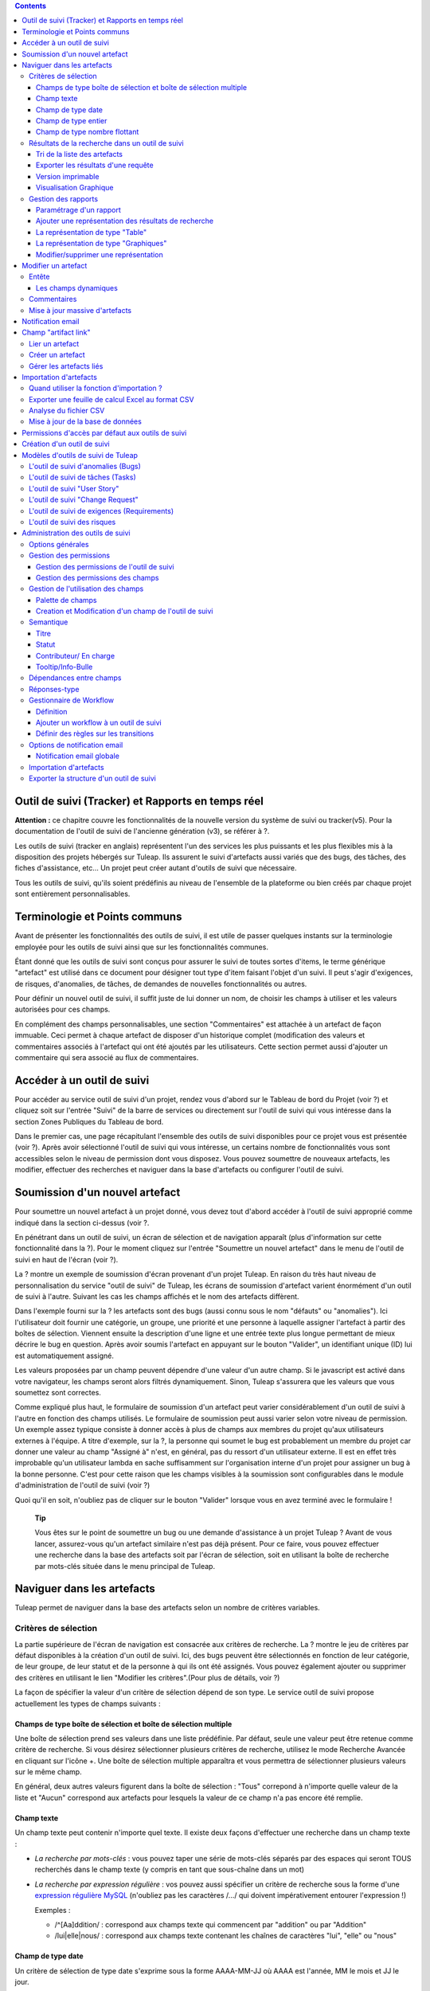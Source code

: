 .. contents::
   :depth: 3
..

Outil de suivi (Tracker) et Rapports en temps réel
==================================================

**Attention :** ce chapitre couvre les fonctionnalités de la nouvelle
version du système de suivi ou tracker(v5). Pour la documentation de
l'outil de suivi de l'ancienne génération (v3), se référer à ?.

Les outils de suivi (tracker en anglais) représentent l'un des services
les plus puissants et les plus flexibles mis à la disposition des
projets hébergés sur Tuleap. Ils assurent le suivi
d'artefacts aussi variés que des bugs, des tâches, des fiches
d'assistance, etc... Un projet peut créer autant d'outils de suivi que
nécessaire.

Tous les outils de suivi, qu'ils soient prédéfinis au niveau de
l'ensemble de la plateforme ou bien créés par chaque projet sont
entièrement personnalisables.

Terminologie et Points communs
==============================

Avant de présenter les fonctionnalités des outils de suivi, il est utile
de passer quelques instants sur la terminologie employée pour les outils
de suivi ainsi que sur les fonctionnalités communes.

Étant donné que les outils de suivi sont conçus pour assurer le suivi de
toutes sortes d'items, le terme générique "artefact" est utilisé dans ce
document pour désigner tout type d'item faisant l'objet d'un suivi. Il
peut s'agir d'exigences, de risques, d'anomalies, de tâches, de demandes
de nouvelles fonctionnalités ou autres.

Pour définir un nouvel outil de suivi, il suffit juste de lui donner un
nom, de choisir les champs à utiliser et les valeurs autorisées pour ces
champs.

En complément des champs personnalisables, une section "Commentaires"
est attachée à un artefact de façon immuable. Ceci permet à chaque
artefact de disposer d'un historique complet (modification des valeurs
et commentaires associés à l'artefact qui ont été ajoutés par les
utilisateurs. Cette section permet aussi d'ajouter un commentaire qui
sera associé au flux de commentaires.

Accéder à un outil de suivi
===========================

Pour accéder au service outil de suivi d'un projet, rendez vous d'abord
sur le Tableau de bord du Projet (voir ?) et cliquez soit sur l'entrée
"Suivi" de la barre de services ou directement sur l'outil de suivi qui
vous intéresse dans la section Zones Publiques du Tableau de bord.

Dans le premier cas, une page récapitulant l'ensemble des outils de
suivi disponibles pour ce projet vous est présentée (voir ?). Après
avoir sélectionné l'outil de suivi qui vous intéresse, un certains
nombre de fonctionnalités vous sont accessibles selon le niveau de
permission dont vous disposez. Vous pouvez soumettre de nouveaux
artefacts, les modifier, effectuer des recherches et naviguer dans la
base d'artefacts ou configurer l'outil de suivi.

|Page d'accueil des outils de suivi|

Soumission d'un nouvel artefact
===============================

Pour soumettre un nouvel artefact à un projet donné, vous devez tout
d'abord accéder à l'outil de suivi approprié comme indiqué dans la
section ci-dessus (voir ?.

En pénétrant dans un outil de suivi, un écran de sélection et de
navigation apparaît (plus d'information sur cette fonctionnalité dans la
?). Pour le moment cliquez sur l'entrée "Soumettre un nouvel artefact"
dans le menu de l'outil de suivi en haut de l'écran (voir ?).

|Un exemple d'écran de soumission d'artefact (ici de type "bug")|

La ? montre un exemple de soumission d'écran provenant d'un projet
Tuleap. En raison du très haut niveau de personnalisation du
service "outil de suivi" de Tuleap, les écrans de soumission
d'artefact varient énormément d'un outil de suivi à l'autre. Suivant les
cas les champs affichés et le nom des artefacts diffèrent.

Dans l'exemple fourni sur la ? les artefacts sont des bugs (aussi connu
sous le nom "défauts" ou "anomalies"). Ici l'utilisateur doit fournir
une catégorie, un groupe, une priorité et une personne à laquelle
assigner l'artefact à partir des boîtes de sélection. Viennent ensuite
la description d'une ligne et une entrée texte plus longue permettant de
mieux décrire le bug en question. Après avoir soumis l'artefact en
appuyant sur le bouton "Valider", un identifiant unique (ID) lui est
automatiquement assigné.

Les valeurs proposées par un champ peuvent dépendre d'une valeur d'un
autre champ. Si le javascript est activé dans votre navigateur, les
champs seront alors filtrés dynamiquement. Sinon, Tuleap
s'assurera que les valeurs que vous soumettez sont correctes.

Comme expliqué plus haut, le formulaire de soumission d'un artefact peut
varier considérablement d'un outil de suivi à l'autre en fonction des
champs utilisés. Le formulaire de soumission peut aussi varier selon
votre niveau de permission. Un exemple assez typique consiste à donner
accès à plus de champs aux membres du projet qu'aux utilisateurs
externes à l'équipe. A titre d'exemple, sur la ?, la personne qui soumet
le bug est probablement un membre du projet car donner une valeur au
champ "Assigné à" n'est, en général, pas du ressort d'un utilisateur
externe. Il est en effet très improbable qu'un utilisateur lambda en
sache suffisamment sur l'organisation interne d'un projet pour assigner
un bug à la bonne personne. C'est pour cette raison que les champs
visibles à la soumission sont configurables dans le module
d'administration de l'outil de suivi (voir ?)

Quoi qu'il en soit, n'oubliez pas de cliquer sur le bouton "Valider"
lorsque vous en avez terminé avec le formulaire !

    **Tip**

    Vous êtes sur le point de soumettre un bug ou une demande
    d'assistance à un projet Tuleap ? Avant de vous lancer,
    assurez-vous qu'un artefact similaire n'est pas déjà présent. Pour
    ce faire, vous pouvez effectuer une recherche dans la base des
    artefacts soit par l'écran de sélection, soit en utilisant la boîte
    de recherche par mots-clés située dans le menu principal de
    Tuleap.

Naviguer dans les artefacts
===========================

Tuleap permet de naviguer dans la base des artefacts selon
un nombre de critères variables.

Critères de sélection
---------------------

La partie supérieure de l'écran de navigation est consacrée aux critères
de recherche. La ? montre le jeu de critères par défaut disponibles à la
création d'un outil de suivi. Ici, des bugs peuvent être sélectionnés en
fonction de leur catégorie, de leur groupe, de leur statut et de la
personne à qui ils ont été assignés. Vous pouvez également ajouter ou
supprimer des critères en utilisant le lien "Modifier les
critères".(Pour plus de détails, voir ?)

La façon de spécifier la valeur d'un critère de sélection dépend de son
type. Le service outil de suivi propose actuellement les types de champs
suivants :

Champs de type boîte de sélection et boîte de sélection multiple
~~~~~~~~~~~~~~~~~~~~~~~~~~~~~~~~~~~~~~~~~~~~~~~~~~~~~~~~~~~~~~~~

Une boîte de sélection prend ses valeurs dans une liste prédéfinie. Par
défaut, seule une valeur peut être retenue comme critère de recherche.
Si vous désirez sélectionner plusieurs critères de recherche, utilisez
le mode Recherche Avancée en cliquant sur l'icône +. Une boîte de
sélection multiple apparaîtra et vous permettra de sélectionner
plusieurs valeurs sur le même champ.

En général, deux autres valeurs figurent dans la boîte de sélection :
"Tous" correpond à n'importe quelle valeur de la liste et "Aucun"
correspond aux artefacts pour lesquels la valeur de ce champ n'a pas
encore été remplie.

Champ texte
~~~~~~~~~~~

Un champ texte peut contenir n'importe quel texte. Il existe deux façons
d'effectuer une recherche dans un champ texte :

-  *La recherche par mots-clés* : vous pouvez taper une série de
   mots-clés séparés par des espaces qui seront TOUS recherchés dans le
   champ texte (y compris en tant que sous-chaîne dans un mot)

-  *La recherche par expression régulière* : vos pouvez aussi spécifier
   un critère de recherche sous la forme d'une `expression régulière
   MySQL <http://dev.mysql.com/doc/refman/5.0/en/regexp.html>`__
   (n'oubliez pas les caractères /.../ qui doivent impérativement
   entourer l'expression !)

   Exemples :

   -  /^[Aa]ddition/ : correspond aux champs texte qui commencent par
      "addition" ou par "Addition"

   -  /lui\|elle\|nous/ : correspond aux champs texte contenant les
      chaînes de caractères "lui", "elle" ou "nous"

Champ de type date
~~~~~~~~~~~~~~~~~~

Un critère de sélection de type date s'exprime sous la forme AAAA-MM-JJ
où AAAA est l'année, MM le mois et JJ le jour.

Exemples : 1999-03-21 pour le 21 Mars 1999, 2002-12-05 pour le 5
Décembre 2002.

Vous pouvez rechercher une date excate (en utilisant = dans la boîte de
sélection des opérateurs) , toutes les dates précédant une certaine date
(en utilisant <) ou toutes les dates après (en utilisant >).

En cliquant sur l'icône +, vous pouvez utiliser la recherche avancée et
rechercher des dates entre deux dates spécifiques.

Champ de type entier
~~~~~~~~~~~~~~~~~~~~

Un champ de type entier peut prendre des valeurs entières positives,
négatives ou nulle.

Exemples : 0, 1, +2, -100…

Il existe plusieurs façons d'interroger un champ de type entier. Les
voici :

-  *Entier simple* : si vous tapez une simple valeur d'entier dans le
   champ la recherche renverra les champs qui contiennent exactement
   cette valeur (exemple : 610)

-  *Inégalité* : Si vous utilisez les signes >, <, >= ou =< suivi d'un
   entier la recherche renverra les champs dont la valeur est
   inférieure, supérieure, inférieure ou égale, supérieure ou égale à la
   valeur d'entier spécifiée (exemples : > 120 , < -30).

-  *Intervalle* : si vous utilisez la notation "entier1-entier2" la
   recherche renverra les champs dont la valeur est supérieure ou égale
   à entier1 et inférieure ou égale à entier2 (exemples : 800 - 900 pour
   les entiers entre 800 et 900 inclus, -45 - 12 pour les entiers
   compris entre -45 et +12)

-  *Expression régulière* : les `expressions régulières étendues de
   MySQL <http://dev.mysql.com/doc/refman/5.0/en/regexp.html>`__ peuvent
   aussi être utilisées comme critère de recherche (exemple : /^4.\*8$/
   recherche tous les entiers dont la valeur commence par un "4", se
   termine par un "8" avec un nombre de chiffres quelconque entre les
   deux.

Champ de type nombre flottant
~~~~~~~~~~~~~~~~~~~~~~~~~~~~~

Un champ de type flottant peut prendre des valeurs décimales positives,
négatives ou nulle. Il peut aussi utiliser la notation exponentielle
pour exprimer de très grandes valeurs.

Exemples : 0, 1.23, -2.456, 122.45E+12…

Il existe plusieurs façons d'interroger un champ de type flottant. Les
voici :

-  *Flottant simple* : si vous tapez une simple valeur de flottant dans
   le champ la recherche renverra les champs qui contiennent exactement
   cette valeur (exemple : 2.35)

-  *Inégalité* : Si vous utilisez les signes >, <, >= ou =< suivi d'un
   nombre la recherche renverra les champs dont la valeur est
   inférieure, supérieure, inférieure ou égale, supérieure ou égale à la
   valeur spécifiée (exemples : > 120.3 , < -3.3456E-2).

-  *Intervalle* : si vous utilisez la notation "flottant1-flottant2" la
   recherche renverra les champs dont la valeur est supérieure ou égale
   à flottant1 et inférieure ou égale à flottant2 (exemples : -1.2 - 4.5
   pour des valeurs comprises entre -1.2 et 4.5 inclus)

-  *Expression régulière* : les `expressions régulières étendues de
   MySQL <http://dev.mysql.com/doc/refman/5.0/en/regexp.html>`__ peuvent
   aussi être utilisées comme critère de recherche (exemple : /^4.\*8$/
   recherche tous les nombres dont la valeur commence par un "4", se
   termine par un "8" avec un nombre de chiffres quelconque entre les
   deux y compris le point séparant les décimales.

Résultats de la recherche dans un outil de suivi
------------------------------------------------

Sur la base de vos critères de sélection, Tuleap effectue
une requête dans la base de données, sélectionne les artefacts
correspondants et les affiche juste au dessous des critères de
sélection. Le choix des colonnes affichées par la liste de résultat est
entièrement configurable par les utilisateurs. (voir ?). C'est pour
cette raison que l'écran d'affichage des résultats d'une requête peut
être totalement différents de l'exemple montré sur la ?.

|Exemple d'affichage des résultats d'une requête|

Les résultats sont affichés par groupe de N artefacts où N est
modifiable par l'utilisateur. Si plus de N artefacts correspondent à la
recherche, l'utilisateur est invité à cliquer sur "Précédent" ou
"Suivant" dans la barre de navigation.

Pour accéder à un artefact, cliquez simplement sur l'icône |image3| dans
la liste des résultats.

Tri de la liste des artefacts
~~~~~~~~~~~~~~~~~~~~~~~~~~~~~

Par défaut, les artefacts sont triés par ordre chronologique de
soumission sur Tuleap.

La liste des artefacts peut être triée selon n'importe quelle colonne
affichée à l'écran en cliquant sur l'entête de la colonne. Deux clics
successifs permettent de basculer d'un ordre ascendant à un ordre
descendant. Le sens du tri est visible sous la forme d'un petite flèche
orientée vers le haut ou vers le bas figurant à côté du critère de tri
juste au dessus de la liste des artefacts.

Le tri multi-colonnes autorise des opérations de tri plus sophistiquées.
Dans ce mode, les critères de tri s'accumulent au fur et à mesure que
vous cliquez sur les entêtes de différentes colonnes. Vous pouvez par
exemple cliquer sur "Sévérité" puis sur "Assigné à" pour voir qui dans
l'équipe est en charge des artefacts critiques et combien il y en a. A
tout moment dans le tri multi-colonnes, un clic sur l'un des critères de
tri affiché dans la liste "critère 1 > critère 2 > critère 3..." vous
ramènera en arrière dans les critères de tri. Grâce à cette
fonctionnalité vous pouvez aisément tester plusieurs stratégies de tri.

Exporter les résultats d'une requête
~~~~~~~~~~~~~~~~~~~~~~~~~~~~~~~~~~~~

Dans le menu "options" du rapport, les liens "Exporter uniquement les
colonnes du rapport" et "Exporter toutes les colonnes" permettent
d'exporter les artefacts sélectionné au format CSV. En utilisant cette
fonctionnalité vous pouvez aisément sélectionner les artefacts auxquels
vous souhaitez appliquer des traitements supplémentaires avec des outils
externes à Tuleap

Voir ? pour savoir comment importer des artefacts à partir d'un fichier
CSV.

Version imprimable
~~~~~~~~~~~~~~~~~~

Vous pouvez à tout moment cliquer sur le lien "Version imprimable"
(présent dans le menu des "Options" du rapport) pour générer une version
simplifiée et non décorée de la liste des artefacts que vous pourrez
imprimer depuis votre navigateur ou copier-coller dans un document de
votre choix. Pour une meilleure lisibilité nous vous conseillons
d'imprimer les résultats en format paysage.

Visualisation Graphique
~~~~~~~~~~~~~~~~~~~~~~~

Il est également possible de visualiser les résultats d'une requête sous
forme graphique en ajoutant un onglet de type "Graphique(s)". Il y a
cinq types de graphiques disponibles : le camembert, le graphique en
bâton, le diagramme de Gantt, le diagramme de type Burndown
(reste-à-faire) et la vue sous forme de tableau de post-it, utilisés
dans les méthodes agiles. Comme pour la liste des artefacts (onglet de
type "Table"), les vues graphiques affichent les artefacts répondant aux
critères de sélection. Pour plus de détails, voir ?.

Gestion des rapports
--------------------

Les rapports des outils de suivi permettent de choisir les critères de
recherche et créer différentes représentations des résultats (aussi
appelés "renderers"), qui affichent le résultat de la recherche.
Tuleap propose deux types de représentations: "Table" et
"Graphiques". Le "renderer" de type "Table" présente la liste des
artefacts correspondant aux critères de recherche sous forme de tableau
en utilisant des colonnes. La représentation de type "Graphiques" offre
une vue graphique des résultats. .

Pour chaque outil de suivi auquel ils ont accès, les utilisateurs de
Tuleap peuvent définir leurs propres rapports, en
choisissant leurs propres critères de recherche et en ajoutant des
représentations. Dans ce cas précis, le rapport est considéré comme
personnel et n'est visible que par l'utilisateur l'ayant créée. A
l'opposé, les administrateurs d'un outil de suivi peuvent définir des
rapports de type "projet", qui seront visibles par tous les utilisateurs
de l'outil de suivi.

Paramétrage d'un rapport
~~~~~~~~~~~~~~~~~~~~~~~~

Le rapport courant est défini en haut à gauche de la page du rapport
(Voir ?). Si plusieurs rapports sont disponibles, une boîte de sélection
permet de changer de rapport courant.

Pour chaque rapport, et à condition d'avoir les permissions nécessaires,
vous pouvez soit "enregistrer", "enregistrer sous", "modifier la
visibilité" de public à privé, choisir le rapport courant comme rapport
par défaut ou encore le supprimer.

Attention! En tant qu'administrateur d'un outil de suivi, mettre à jour
un rapport public modifiera ce rapport pour tous les autres utilisateurs
de ce dernier. Gardez cela à l'esprit avant de sauvegarder vos
modifications.

Ajouter une représentation des résultats de recherche
~~~~~~~~~~~~~~~~~~~~~~~~~~~~~~~~~~~~~~~~~~~~~~~~~~~~~

Vous pouvez ajouter autant de représentations que vous le souhaitez dans
chaque rapport. Les représentations sont affichées sous forme d'onglets.
Il est très simple d'ajouter une représentation : sélectionnez l'onglet
[+] à droite des autres onglets (see ?). Ensuite, sélectionnez le type
de représentation à ajouter (table ou graphiques), donnez-lui un nom et
une description, et cliquez sur le bouton "Soumettre" : un nouvel onglet
est crée!

    **Tip**

    Pour classer vos représentations, il suffit de faire un
    glisser/déposer des onglets!

La représentation de type "Table"
~~~~~~~~~~~~~~~~~~~~~~~~~~~~~~~~~

La représentation de type "Table" se présente sous forme de tableau. Les
colonnes du tableau sont les champs de l'outil de suivi et les lignes
représent les artefacts. L'exemple (?) présente une représentation de
type "Table".

Vous pouvez modifier les champs du tableau que vous souhaitez afficher,
réordonner les champs en utilisant le glisser/déposer, trier la liste
des artefacts (en cliquant sur le nom du champ), naviguer dans la liste
d'artefacts en sélectionnant le nombre d'artefacts à afficher.

Il est possible d'ajouter des fonctions de calcul sur certains champs du
tableau. Pour les entiers, les flottants, les boîtes de sélection et les
boîtes de sélection multiple, une icône |image4| s'affiche sous chaque
colonne correspondante.

Cliquer simplement dessus pour ajouter une ou plusieurs fonctions de
calcul. Les fonctions de gcalcul disponibles sont:

-  **Count** (Total, seulement pour les entiers, les flottants, les
   boîtes de sélection et les boîtes de sélection multiple)

-  **Count Group By** (Total par catégorie, seulement pour les entiers,
   les flottants, les boîtes de sélection et les boîtes de sélection
   multiple)

-  **Average** (Moyenne, seulement pour les entiers et les flottants)

-  **Maximum** (seulement pour les entiers et les flottants)

-  **Minimum** (seulement pour les entiers et les flottants)

-  **Deviation Standard** (Ecart-type, seulement pour les entiers et les
   flottants)

-  **Somme** (seulement pour les entiers et les flottants)

Vous pouvez facilement ajouter, supprimer, déplacer les colonnes que
vous souhaitez afficher sur votre tableau, ainsi que des calculs tout en
bas.

La représentation de type "Graphiques"
~~~~~~~~~~~~~~~~~~~~~~~~~~~~~~~~~~~~~~

La représentation de type "Graphiques" permet d'ajouter différents
graphiques à un rapport. Tuleap fournit cinq types de
graphes : le camembert, le graphique en bâton, le diagramme de Gantt, la
vue sous forme de tableau de post-it et le diagramme de type Burndown
utilisés dans les méthodes agiles.

Vous pouvez ajouter autant de graphes que vous le souhaitez au sein d'un
onglet. Pour ajouter un graphe, cliquez sur l'icône du graphe de votre
choix. Selon le type de graphe, vous devrez saisir un nom, une
description et renseigner certains champs nécessaires à la génération du
graphe.

Graphique de type Camembert
^^^^^^^^^^^^^^^^^^^^^^^^^^^

Gaphique en bâtons
^^^^^^^^^^^^^^^^^^

Diagramme de Gantt
^^^^^^^^^^^^^^^^^^

    **Tip**

    Attention! Si vous gérez de gros projets avec des dates s'étalant
    sur plusieurs années, ne générez pas un diagramme de Gantt en
    utilsant les jours comme échelle temporelle. Le diagramme serait
    trop grand. Il est préférable d'utiliser semaine, mois ou année
    comme échelle de temps.

Diagramme de type Burndown
^^^^^^^^^^^^^^^^^^^^^^^^^^

Tableau de post-it
^^^^^^^^^^^^^^^^^^

Les tableaux de post-it, très utilisés dans les méthodes agiles,
permettent d'avoir une vision globale et actualisés en temps réel, sur
l'avancement du travail. Il suffit de cliquer sur un post-it et le
glisser vers une autre colonne pour actualiser l'état de l'artefact.

Modifier/supprimer une représentation
~~~~~~~~~~~~~~~~~~~~~~~~~~~~~~~~~~~~~

Selon les permissions, vous pouvez modifier une représentation en
cliquant sur la flèche descendante près du nom de l'onglet.

Il est possible de modifier le titre et la description ou de supprimer
la représentation.

    **Tip**

    Chaque représentation graphique ou tableau, peut s'afficher dans les
    tableaux de bord. Pour cela, sélectionner "Ajouter à mon tableau de
    bord" ou "Ajouter au tableau de bord du projet" dans le menu
    "Options".

Modifier un artefact
====================

La sélection d'un artefact dans la liste générée suite à une opération
de recherche entraîne l'affichage d'une page qui comporte toutes les
informations concernant cet artefact. Selon les droits qui vous ont été
octroyés sur cet outil de suivi (voir ?) la vue détaillée présente un
certain nombre de champs texte immuables ou d'autres champs modifiables.
Si vous êtes un visiteur anonyme ou un utilisateur enregistré qui n'est
pas membre du projet, il est très probable que la plupart des champs
apparaissent comme non modifiables. Par défaut, les utilisateurs
extérieurs à l'équipe ne peuvent modifier les champs d'un artefact. Ils
sont uniquement en mesure de soumettre un commentaire.

L'écran de modification d'un artefact se divise en deux sections :
**Entête et Commentaires**

Entête
------

La zone d'entête concentre l'ensemble des champs associés à un artefact.
Comme le montre la figure ?, certains champs disposent d'un jeu de
valeurs prédéfinies, d'autres sont des champs numériques (Effort) ou des
champs texte (Résumé). Pour plus de clarté, les champs sont regroupés en
groupes de champs. Le jeu de champs utilisés pour un outil de suivi
donné, ainsi que les valeurs prédéfinies et les groupes de champs
peuvent être entièrement configurés par les membres du projet qui ont
les droits d'administration sur cet outil de suivi (voir ? à ce sujet).

Les champs dynamiques
~~~~~~~~~~~~~~~~~~~~~

Certains champs ont un comportement particulier et une explication
semble nécessaire.

-  **Les champs édités automatiquement**: Tuleap propose des
   champs dont la valeur est modifiée de manière automatique : "ID de
   l'Artefact", "Date de dernière mise à jour", "Auteur de l'Artefact"
   and "Date de Soumission". Les utilisateurs ne peuvent pas modifiés
   ces champs.

-  **Références Croisées**: Tuleap propose un autre champ
   dynamique qui permet d'afficher toutes les références liées à cet
   artefact et provenant de n'importe quel artefact ou autre objet
   Tuleap.

   Lorsque vous saisissez du texte dans n'importe quel champ texte ou
   commentaire d'un artefact, tout morceau de texte qui suit le modèle
   "XXX #NNN" est interprété comme une référence à l'item XXX numéro
   NNN, où XXX est le nom court de l'item (qui peut être un artefact, un
   commit cvs, une révision svn...) et NNN l'identifiant unique (ID)
   (exemple : "bug #123", "tache #321", "req #12", etc...). Si vous ne
   connaissez pas le nom court de l'outil de suivi ou si vous souhaitez
   ne pas le spécifier vous pouvez utiliser le modèle générique "art
   #NNN". Lorsque Tuleap affiche un commentaire contenant
   une référence, elle est automatiquement transformée en hyperlien vers
   la page de Tuleap donnant toutes les informations sur cet
   artefact.

   Les modèles de référence de Tuleap peuvent etre utilisés
   pour référencer des artifacts, mais aussi des commits CVS, des
   révision Subversion, des documents, des fichiers, etc. Voir la ? pour
   plus d'information sur les Références.

   De plus les références vers les outils de suivi, les révision SVN et
   les commits CVS sont stockées en base de données, et sont résumées
   dans la section suivante, classées par type puis par sens de
   référence initial.

|Entête d'un écran de modification d'un artefact (champs de l'outil de
suivi)|

Commentaires
------------

Autant de commentaires que nécessaire peuvent être attachés à un
artefact. Il s'agit de commentaires libres saisis dans un champ texte.

Les commentaires présentent plusieurs caractéristiques intéressantes :

-  **Recueil des changements**: Chaque commentaire comporte une partie
   dédiée à l'historique de l'artefact. Ceci permet de garder une trace
   de tous les changements de l'artefact depuis sa création.
   L'historique de l'artefact affiche les modifications apportés aux
   champs, la valeur précédente, qui a fait le changement et quand.

-  **Réponses-type** : il n'est pas rare de voir les personnes en charge
   de la gestion des artefacts poster les mêmes commentaires de façon
   répétée. Un message de remerciement à la personne qui a soumis
   l'artefact, une demande concernant des informations manquantes comme
   un numéro de version ou le type de la machine, sont autant d'exemples
   de commentaires utilisés fréquemment. Plutôt que de retaper sans
   cesse le même texte, Tuleap permet de créer un ensemble
   de réponses prédéfinies appelées réponses-type. Chaque réponse-type
   se compose d'un nom et d'un contenu.

   Pour poster une réponse-type il suffit de la choisir dans la boîte de
   sélection prévue à cet effet et de soumettre les modifications.

|Commentaires attachés à un artefact|

Mise à jour massive d'artefacts
-------------------------------

Tuleap permet aux administrateurs d'un outil de suivi ou du
projet d'effectuer la même modification sur un ensemble d'artefacts en
une seule étape. Une application typique de cette fonctionnalité de mise
à jour massive consiste précisément à réassigner tous les artefacts
d'une personne à une autre.

Pour cela, sélectionner le lien "mise à jour massive" dans le menu
"options" du rapport. Rappelons que seuls les administrateurs du tracker
ont accès à cette fonctionnalité.

Vous pouvez mettre à jour n'importe quel champ (sauf celui portant la
sémantique "titre"). Par défaut, tous les champs ont leur valeur à
"Inchangé". Si vous ne souhaitez pas mettre à jour un champ, vous devez
conserver la valeur "Inchangé". Pour mettre à jour un champ sur tous les
artefacts, il vous suffit de le mettre à jour. Vous pouvez également
ajouter un commentaire.

N.B. La mise à jour massive d'artefacts permet de passer outre tout
worflow sur un ou plusieurs champs

|Mise à jour massive d'artefacts|

Notification email
==================

Les outil de suivi de Tuleap sont munis d'un mécanisme de
notification d'évènements par email puissant et flexible. A moins que
l'administrateur de projet ou les utilisateurs eux-mêmes n'en décident
autrement, le système de notification par email adopte un comportement
par défaut très simple. A chaque fois qu'un artefact est créé ou modifié
- que ce soit avec un nouveau commentaire ou un changement dans l'un des
champs - un message est envoyé aux acteurs suivants :

-  La personne qui a soumis l'artefact

-  La ou les personnes à qui l'artefact a été assigné (si l'option
   "Envoyer les notifications aux personnes sélectionnées" du champ a
   été activée par l'administrateur de l'outil de suivi)

-  Tous les utlisateurs qui ont rédigé au moins un commentaire.

Le message de notification généré par l'outil de suivi se compose d'une
première partie montrant les changements récemment intrevenus dans
l'artefact lors de la dernière mise à jour. A la suite se trouve un
récapitulatif complet de l'artefact. Des pointeurs Web sont aussi
présents dans le message pour vous permettre d'accéder facilement et
rapidement à l'artefact sur Tuleap.

|Notification par email|

Champ "artifact link"
=====================

Le champ "artifact link" permet de créer des liens vers d'autres
artefacts du même ou d'un autre tracker. Les artefacts sont affichés
sous forme de tableau où chaque onglet correspond à un tracker. La
présentation des artefacts dans chaque tabulation est non modifiable et
correspond au rapport couramment utilisé par l'utilisateur et le
renderer par defaut associé.

Lier un artefact
----------------

En cliquant sur l'icône à gauche du champs texte, une fenêtre modale
s'ouvre. Dans cette fenêtre il est alors possible de sélectionner ou
désélectionner des artefacts. Un rapport pour un tracker peut être
sélectionné, affichant les critères de recherche associés. Une fois le
bouton de mise à jour cliqué, la fenêtre modale est fermé et le id des
artefacts selectionnés ajoutés (séparés par des virgules) dans le champs
texte; et visibles (lignes jaunes) dans les onlgets correspondants.

Créer un artefact
-----------------

Il est possible de créer un artefact que l'on souhaite ensuite lié
directement à l'artefact courant. En cliquant sur le bouton "Créer un
artefact", une fenêtre modale contenant le formulaire de soumission d'un
artefact est affichée, avec une selectbox permettant de choisir le
tracker. Tout artefact crée est ajouté dans l'artefact courant de la
même façon qu'un artefact à lier.

Gérer les artefacts liés
------------------------

Tous les artefacts peuvent être géré directement dans les onglets du
tableau. Les artefacts qui n'ont pas encore été liés sont mis en valeur
par la couleur jaune. Tous les artefacts peuvent être supprimés de la
liste des artefacts liés ou à lier en cliquant sur la croix rouge.

Importation d'artefacts
=======================

Les administrateurs d'un projet ont la possibilité d'importer des
artefacts dans un outil de suivi de Tuleap en utilisant des
fichiers au format CSV (Comma Separated Values) qui est supporté par
toutes les applications bureautiques du marché. L'importation d'artefact
facilite énormément la migration de données en provenance d'autres
outils de suivi dans les outils de suivi de Tuleap.

L'importation d'artefacts se déroule en trois étapes :

-  **Soumission du fichier CSV.** L'administrateur du projet peut
   accéder à la fonction d'importation soit à partir de l'écran de
   recherche et de navigation, soit à partir du menu de l'écran
   d'administration du projet. Choisissez ensuite l'outil de suivi
   concerné et le fichier CSV à importer. Durant cette étape vous pouvez
   aussi choisir d'envoyer une notification email à tous les
   utilisateurs concernés par les modifications dues à l'importation. Si
   vous ne cochez pas l'option, aucune notification ne sera envoyée.

-  **Analyse des fichiers CSV.** Si aucune erreur n'est détectée dans le
   format du fichier téléchargé, un rapport d'analyse est affiché à
   l'écran qui vous permet de confirmer que l'information importée est
   correcte.

-  **Mise à jour de la base de données.** Selon le format des
   informations fournies, de nouveaux artefacts vont être créés ou des
   artefacts existants sont mis à jour.

Quand utiliser la fonction d'importation ?
------------------------------------------

Vous trouverez ci-dessous quelques suggestions d'utilisation de la
fonction d'importation de l'outil de suivi :

-  Importation des données en provenance d'un logiciel de gestion de
   projet externe vers un outil de suivi de tâches de
   Tuleap.

-  Migration des données de votre ancien système de suivi dans le nouvel
   outil de suivi de Tuleap.

-  Migration d'artefact d'un outil de suivi Tuleap vers un
   autre.

Exporter une feuille de calcul Excel au format CSV
--------------------------------------------------

Pour exporter une feuille de calcul Excel au format CSV, suivez les
étapes suivantes :

-  Sélectionnez ``Fichier -> Enregistrer
                 sous...``

-  Dans la boîte de dialogue choisissez ``CSV`` comme format de
   sauvegarde.

Analyse du fichier CSV
----------------------

Le format CSV accepté en entrée est documenté sur l'écran de soumission
du fichier CSV. Cette page vous permet de vérifier de façon manuelle que
votre fichier CSV est bien formaté et quels champs sont obligatoires en
cas de soumission d'un nouvel artefact. Qui plus est, un exemple de
fichier CSV figure en bas de page. Comme pour l'export de données, vous
pouvez spécifier le séparateur utilisé dans le fichier CSV que vous
voulez importer ainsi que le format de dates ?). Si vous avez déjà
utilisé le module d'exportation (voir ?) vous remarquerez que les
formats sont strictement identiques. Ceci veut donc dire que si vous
avez changé le séparateur CSV pour un export, vous devrez utiliser le
même séparateur pour importer ces données. Vous pouvez vous référez à la
documentation du format d'exportation en particulier pour les champs de
type date et commentaire (voir ?). Le premier enregistrement d'un
fichier d'importation CSV doit toujours être constitué des noms des
champs de l'ids utilisé dans les lignes de données qui suivent.

Vous devez fournir des informations différentes selon que vous souhaitez
mettre à jour des artefacts existants ou en créer de nouveaux. Néanmoins
il est possible de mélanger les deux formats dans le même fichier CSV.

Pour la création d'artefact vous devez fournir une valeur pour tous les
champs marqués comme étant obligatoires. Si vous omettez le nom de la
personne qui soumet l'artefact ainsi que la date de soumission ils
seront automatiquement renseignés avec le nom de l'utilisateur
effectuant l'opération d'importation et la date courante respectivement.

Pour la modification d'artefacts existants vous devez impérativement
fournir l'identifiant (ID) des artefacts concernés. Ensuite vous pouvez
vous contenter d'utiliser uniquement les noms des champs à modifier dans
le fichier CSV et non pas l'ensemble des champs obligatoires.

Le processus d'analyse vérifie la cohérence du fichier CSV sur plusieurs
points :

-  Omission de champs obligatoires lors de la création de nouveaux
   artefacts.

-  Le nombre de champs mentionnés sur la première ligne ne correspond
   pas au nombre de valeurs des lignes suivantes

-  Nom de champ inconnu sur la première ligne

-  Valeurs de champs qui ne correspondent pas aux valeurs prédéfinies
   pour les champs de type boîte de séléction.

-  Soumission en double (par exemple soumission d'un nouvel artefact
   ayant le même résumé qu'un artefact déjà existant)

-  Identifiant d'artefact inconnu.

-  Omission des commentaires déjà soumis

D'autres erreurs peuvent être détectées à l'occasion de l'inspection
visuelle du rapport d'importation fourni par Tuleap.

Mise à jour de la base de données
---------------------------------

Si vous importez de nouveaux artefacts, tous les champs optionnels omis
dans le fichier CSV sont renseignés avec leur valeur par défaut.

Si vous souhaitez mettre à jour la liste des destinataires en copie ou
celle des dépendances, prenez garde que les valeurs spécifiées dans le
fichier CSV remplacent les noms et les dépendances existants. Tous les
commentaires présents dans le fichier CSV qui ont déjà été soumis sont
omis pour éviter les doublons. Le nom de la personne ayant soumis
l'artefact et la date de soumission ne peuvent être modifiés par un
fichier d'importation même s'il comporte ces deux informations.

Si une erreur survient lors de l'importation d'un artefact dans la base
de données, le processus s'arrête et les artefacts qui suivent ne sont
pas importés.

Chaque opération d'importation est consignée dans l'historique du projet
(voir ?). Par contre aucune notification email n'est envoyée suite aux
modifications intervenues sur les différents artefacts suite à
l'opération d'importation.

    **Tip**

    Si un fichier CSV est ouvert avec Excel, tout changement opéré sur
    la feuille de calcul (y compris un simple changement d'une largeur
    de colonne) peut amener Excel à modifier les informations d'origine
    du fichier CSV. Les changements en question peuvent affecter les
    dates, les heures et les nombres qui seront convertis aux formats
    spécifiés dans les paramètres régionaux de votre système, les
    caractères de saut de ligne transformés en saut de ligne et retour
    chariot ainsi que des virgules ajoutées à certaines lignes.

    Les changements de format de date effectués par Excel peuvent être
    incompatibles avec le format attendu par Tuleap et
    causer des erreurs durant l'importation des données. A l'inverse,
    des fichiers CSV exportés depuis Tuleap peuvent ne pas
    s'ouvrir correctement sous Excel avec certaines valeurs des
    paramètres régionaux.

    Si vous vous retrouvez dans ce cas de figure, essayez de procéder
    aux modifications suivantes sur Windows : Assurez-vous que toutes
    vos applications sont arrêtées. Modifiez vos paramètres régionaux
    (Démarrer > Configuration > Panneau de contrôle, Paramètres
    Régionaux) pour utiliser l'anglais avec les formats suivants : Date
    = MM/dd/YYYY Heure = hh:mm. Avec Excel, ouvrez le fichier CSV qui
    pose problème, ajustez la largeur d'une colonne quelconque,
    sauvegardez le fichier et fermez Excel. Remettez les paramètres
    régionaux à leur ancienne valeur et importez le fichier CSV
    "corrigé" dans Tuleap.

Permissions d'accès par défaut aux outils de suivi
==================================================

Selon la classe d'utilisateurs à laquelle vous appartenez et le niveau
de permission qui vous est accordé en tant que membre d'un projet,
différentes fonctions des outils de services peuvent s'avérer accessible
ou pas. Veuillez noter que les permissions d'accès par défaut listées
ci-dessous peuvent changer pour un outil de suivi particulier si
l'administrateur de l'outil en a décidé ainsi. Pour plus d'information
sur la configuration des permissions d'accès aux outils de suivi
reportez-vous à la ?. Les permissions par défaut sont résumées dans la
table ci-dessous :

+----------------------------------+------------------------------------------+
| Fonctionnalité du tracker        | Permission                               |
+==================================+==========================================+
| `Soumission d'un nouvel          | Par défaut tout visiteur, connecté à     |
| artefact <#TrackerV5ArtifactSubm | Tuleap ou pas, peut          |
| ission>`__                       | soumettre un nouvel artefact.            |
|                                  | L'administrateur de l'outil de suivi     |
|                                  | peut limiter l'usage de cette fonction   |
|                                  | aux utilisateurs enregistrés ou aux      |
|                                  | membres du projet si l'outil de suivi    |
|                                  | est privé.                               |
+----------------------------------+------------------------------------------+
| `Navigation/Recherche            | La recherche et la navigation dans la    |
| d'artefact <#TrackerV5ArtifactBr | base d'artefacts est accessible à tous   |
| owsing>`__                       | les visiteurs Tuleap sauf si |
|                                  | l'outil de suivi est privé auquel cas    |
|                                  | seuls les membres de l'équipe y ont      |
|                                  | accès.                                   |
+----------------------------------+------------------------------------------+
| `Modification des                | Par défaut seuls les membres du projet   |
| artefacts <#TrackerV5ArtifactUpd | peuvent modifier un artefact. Les        |
| ate>`__                          | visiteurs externes ne peuvent soumettre  |
|                                  | qu'un commentaire ou attacher un         |
|                                  | fichier.                                 |
+----------------------------------+------------------------------------------+
| `Administration de l'outil de    | Uniquement accessible aux                |
| suivi -Importation               | administrateurs du projet et aux membres |
| d'artefacts <#TrackerV5ArtifactI | du projet ayant les droits               |
| mport>`__                        | d'administration sur l'outil de suivi.   |
+----------------------------------+------------------------------------------+
| `Création d'un outil de          | Uniquement accessible aux                |
| suivi <#TrackerV5Creation>`__    | administrateurs du projet                |
+----------------------------------+------------------------------------------+
| `Administration de l'outil de    | Uniquement accessible aux                |
| suivi - Options                  | administrateurs du projet et aux membres |
| générales <#TrackerV5GeneralSett | du projet ayant les droits               |
| ings>`__                         | d'administration sur l'outil de suivi.   |
+----------------------------------+------------------------------------------+
| `Administration de l'outil de    | Uniquement accessible aux                |
| suivi - Gérer l'utilisation des  | administrateurs du projet et aux membres |
| champs <#TrackerV5FieldUsageMana | du projet ayant les droits               |
| gement>`__                       | d'administration sur l'outil de suivi.   |
+----------------------------------+------------------------------------------+
| `Administration de l'outil de    | Uniquement accessible aux                |
| suivi -Gérer la                  | administrateurs du projet et aux membres |
| sémantique <#TrackerV5SemanticMa | du projet ayant les droits               |
| nagement>`__                     | d'administration sur l'outil de suivi.   |
+----------------------------------+------------------------------------------+
| `Administration de l'outil de    | Uniquement accessible aux                |
| suivi - Gérer le                 | administrateurs du projet et aux membres |
| Workflow <#TrackerV5Workflow>`__ | du projet ayant les droits               |
|                                  | d'administration sur l'outil de suivi.   |
+----------------------------------+------------------------------------------+
| `Administration de l'outil de    | Uniquement accessible aux                |
| suivi - Gérer les                | administrateurs du projet et aux membres |
| Permissions <#TrackerV5Permissio | du projet ayant les droits               |
| nsManagement>`__                 | d'administration sur l'outil de suivi.   |
+----------------------------------+------------------------------------------+
| `Administration de l'outil de    | Uniquement accessible aux                |
| suivi - Gérer les réponses       | administrateurs du projet et aux membres |
| type <#TrackerV5CannedResponses> | du projet ayant les droits               |
| `__                              | d'administration sur l'outil de suivi.   |
+----------------------------------+------------------------------------------+
| `Administration de l'outil de    | Uniquement accessible aux                |
| suivi - Options de               | administrateurs du projet et aux membres |
| notification <#TrackerV5EmailNot | du projet ayant les droits               |
| ificationSettings>`__            | d'administration sur l'outil de suivi.   |
+----------------------------------+------------------------------------------+
| `Administration de l'outil de    | Uniquement accessible aux                |
| suivi -                          | administrateurs du projet et aux membres |
| Export <#TrackerV5AdminStructure | du projet ayant les droits               |
| Export>`__                       | d'administration sur l'outil de suivi.   |
+----------------------------------+------------------------------------------+

Table: Permissions d'accès par défaut des outils de suivi

Création d'un outil de suivi
============================

Avant de choisir les champs et les valeurs associés aux champs d'un
outil de suivi, il faut tout d'abord créer ce dernier. On peut accéder à
la page de création d'un outil de suivi depuis l'entrée "Créer un outil
de suivi".

    **Tip**

    Quand un projet est créé sur Tuleap un certain nombre
    d'outils de suivi sont automatiquement créés pour ce projet. Il
    s'agit typiquement d'outils de suivi pour les bugs, les tâches et
    les demandes de support. Si votre projet est amené à gérer ce genre
    d'artefacts, utilisez de préférence les outils de suivi prédéfinis.
    Vous êtes bien sûr libres de définir de nouveaux champs et de
    modifier ceux qui existent déjà dans chacun de ces outils de suivi.

Pour définir un nouvel outil de suivi vous devez fournir les
informations suivantes (voir ?) :

-  **Nom** : il s'agit du nom de l'outil de suivi. Le nom d'un outil de
   suivi est classiquement calqué sur le nom des artefacts qui sont
   gérés. Ce nom est utilisé par Tuleap dans le titre de
   plusieurs écrans de l'outil de suivi. Quelques exemples de noms
   d'outils de suivi : Demandes de fonctionnalités, Tâches, Anomalies,…

-  **Description** : une description plus complète de l'outil de suivi
   et des artefacts qu'il gère.

-  **Nom court** : il s'agit d'un nom court décrivant le type
   d'artefacts gérés par l'outil de suivi. Le nom doit être aussi court
   que possible car il est utilisé sur plusieurs écrans de l'outil de
   suivi comme, par exemple, sur l'écran de modification d'un artefact
   où le nom court apparaît dans la barre de menu et à côté de
   l'identifiant de l'artefact. Si nous reprenons les exemples donnés
   pour le champ Nom ci-dessus, les noms courts correspondants
   pourraient être : fonc, tache, anom,…

|Création d'un nouvel outil de suivi|

L'étape suivante consiste à prendre une décision concernant les champs à
utiliser dans l'outil de suivi. Pour vous éviter d'avoir à redéfinir
sans cesse les outils de suivi les plus fréquemment utilisés (par
exemple un outil de suivi d'anomalies, de tâches, de demandes
d'assistance, etc...) Tuleap offre un certain nombre de
modèles d'outils de suivi prédéfinis à partir desquels vous pouvez créer
votre propre outil de suivi. Ces modèles sont définis soit au niveau du
site (modèles-site) soit au niveau du projet.

**Remarque** : l'utilisation de modèles ne signifie pas que vous deviez
vous conformer strictement aux champs proposés. Il est toujours possible
d'ajouter, de supprimer ou de modifier des champs en partant du modèle
initial.

-  **Modèle-site** : il s'agit de modèles définis par les
   administrateurs du site Tuleap qui sont en général utiles
   à de nombreux projets. C'est aussi un moyen d'amroniser les processus
   d'un projet à l'autre tout en facilitant la vie des équipes de
   projet. Vous rouverez des outils de suivi pour les anomalies, les
   tâches, etc... Un modèle particulier appelé "Aucun" permet de créer
   un tracker vierge de tout champ sauf certains qui restent
   obligatoires. Voir ? pour plus d'information concernant ces modèles.

-  **Modèle-projet** : si vous avez déjà défini un outil de suivi qui
   répond à vos besoins et que vous souhaitez le réutiliser, il suffit
   de spécifier l'identifiant du projet et celui de l'outil de suivi
   soit manuellement soit en utilisant les flèches du menu déroulant,
   puis de cliquer sur le bouton de création. Vous allez ainsi créer un
   nouvel outil de suivi strictement identique au précédent. (**Note** :
   cette opération ne copie pas les artefacts mais uniquement la
   configuration des champs et la structure du formulaire des artefacts)

Modèles d'outils de suivi de Tuleap
===============================================

Les outils de suivi standards fournis par défaut sont :

-  Bugs

-  Tasks

-  User stories

-  Change Requests

-  Requirements

-  Risks

Chacun de ces outils de suivi possède des champs prédéfinis qui
correspondent à un processus de travail spécifique autour des
correctifs, des bugs, etc... Dans les paragraphes qui suivent, nous
donnons une présentation très générale de ces processus de travail. Pour
chaque outil de suivi, l'équipe Tuleap a essayé de maintenir
un équilibre entre sophistication et facilité d'utilisation. En
conséquence, les modèles proposés aux projets hébergés sur
Tuleap sont simples. Les membres du projet sont ensuite
libres de décider par eux-mêmes des informations qu'un artefact doit
comporter et de personnaliser la définition des champs en conséquence.

L'outil de suivi d'anomalies (Bugs)
-----------------------------------

L'une des règles d'or d'un environnement de projet collaboratif est de
permettre à ces utilisateurs de tester le logiciel et de rendre compte
librement des anomalies (bugs) rencontrées. L'outil de suivi Bug a
précisément été conçu dans cet objectif.

L'outil de suivi Bug est pré-configuré avec un ensemble de champs
(utilisés ou pas) qui sont probablement suffisant pour une grande
majorité des projets hébergés sur Tuleap. Vous pouvez bien
sûr décider que certains champs critiques doivent être créés ou, au
contraire, passer le statut de certains champs à "Inutilisé" pour
simplifier l'outil de suivi.

L'outil de suivi de tâches (Tasks)
----------------------------------

L'outil de suivi de tâches de Tuleap est un gestionnaire de
tâches et pas un logiciel de gestion de projet comme CA-SuperProject,
MS-Project ou d'autres logiciels plus complexes. Iic, il s'agit d'un
outil simple qui permet aux membres du projet de suivre l'évolution de
leurs tâches et le temps qu'ils y consacrent ou bien encore de suivre au
quotidien la liste des choses à faire.

L'outil de suivi de tâches offre des fonctionnalités qui en font un
outil complémentaire des logiciels de gestion et de planification de
projets :

-  Comme tous les autres outils Tuleap, l'outil de suivi de
   tâches est entièrement basé Web. Ainsi n'importe quel membre du
   projet peut mettre à jour ses tâches où qu'il se trouve.

-  Les tâches peuvent être gérées par les membres autorisés uniquement.

-  Chaque membre du projet dispose de sa feuille de tâches montrant
   toutes les tâches qui lui sont assignées, leur priorité, leur
   description, les dates de début et de fin, le pourcentage de
   complétion, les tâches dépendantes, les commentaires associés et
   l'historique complet des changements.

-  Les données concernant les tâches peuvent être collectées à tout
   moment par le chef de projet en utilisant la fonction d'exportation
   des données de Tuleap (voir ?). Ceci permet de générer
   très facilement des rapports d'activité et de progression des
   projets.

L'outil de suivi "User Story"
-----------------------------

Tuleap facilite le déploiement de la méthodologie Scrum en
fournissant un outil de suivi "User Story" à chaque projet. Vous
trouverez une définition de Scrum sur
`Wikipédia <http://en.wikipedia.org/wiki/Scrum_(development)>`__.

L'outil de suivi "User Story" contient des artefacts nommés "User
Stories", qui regroupent les besoins exprimés par les clients du projet.
Cet outil de suivi a été conçu pour saisir les exigences du client : il
est possible de définir la valeur de chaque "user story", l'effort
estimé, etc.

D'autres champs optionnels sont disponibles, et bien sûr, chaque projet
peut définir l'outil de suivi qui correspond au mieux à son application
de la méthodologie.

Au début d'un projet Scrum, chaque "user story" doit être stockée.
Durant le premier sprint, plusieurs "stories" sont sélectionnés par
l'équipe dans le but d'être implémentée durant la première itération.
L'équipe assigne les "stories" aux membres de l'équipe qui peut alors
commencer le développement.

A la fin du sprint (après deux à quatre semaines), l'équipe se réunit
pour un nouveau "Sprint Meeting". Les "user stories" sélectionnées lors
du sprint précédent sont mises à jour dans l'outil de suivi, et de
nouvelles "stories" sont sélectionnées pour le prochain "Sprint".

L'outil de suivi "Change Request"
---------------------------------

Cet outil de suivi permet de stocker des "Change Request" afin de gérer
les réajustements de votre application. Ceci est important dans la
conduite du changement (ITIL, PRINCE2, ...). Une "change request" est
déclarative, c'est-à-dire qu'elle établit ce qui doit être fait, mais
laisse de côté la manière d'opérer ce changement.

Quand vous soumettez une demande de changement, vous devez fournir des
informations sur :

-  Le produit impacté (Produit, version)

-  Le statut de l'approbation (approuvé par, traitement)

-  La description de la demande de changement (description,
   justification, impact si aucun changement)

-  L'analyse de l'impact du changement (Objectifs, livrables, risques,
   budget)

Vous pouvez mettre en place des permissions afin d'autoriser seulement
le client et les responsables à accéder à cet outil de suivi. Par
exemple :

-  seul le client peut mettre à jour le champ "priorité"

-  seul l'administrateur du projet peut mettre à jour les champs
   "approuvé par" et "traitement"

-  les deux peuvent mettre à jour les champs liés aux impacts.

Comme pour tous les outils de suivi, l'administrateur du tracker peut
personnaliser les champs selon ses propres process.

L'outil de suivi de exigences (Requirements)
--------------------------------------------

Cet outil de suivi permet, en ingénierie informatique, de gérer les
exigences d'un projet, en identifiant par exemple des caractéristiques
ayant de la valeur pour un utilisateur.

Le suivi des exigences est également d'une grande aide dans un processus
de vérification, puisque les tests peuvent être suivis par le biais
d'exigences spécifiques. Ce type d'outil de suivi est également très
utile dans le cadre d'applications du modèle CMMI.

Quand vous soumettez un nouvelle exigence, vous devez décrire :

-  Le produit impacté (Produit, version)

-  Les caractéristiques de l'exigence (type, nature, complexité,
   priorité)

-  La description de l'exigence (origine, description, solution
   proposée)

-  L'état de l'exigence (état, satisfait par)

Vous pouvez alors lier (en utilisant les références croisées) une
exigence à un test ou à une autre exigence à des fins de traçabilité.

Vous pouvez mettre en place des permissions afin de permettre seulement
au client et aux managers d'accéder à cet outil de suivi.

Comme pour tous les outils de suivi, l'administrateur du tracker peut
personnaliser les champs selon ses propres process.

L'outil de suivi des risques
----------------------------

Cet outil de suivi permet de gérer les risques. Il fournit des
informations liées à l'identification, la priorisation, l'estimation des
risques durant tout le cycle de vie du projet. Vous pouvez minimiser et
contrôler la probabilité et/ou l'impact d'évenements malheureux ou
maximiser la réalisation d'opportunités. Les risques peuvent être liés
(en utilisant les références croisées) à des actions/tâches/documents
afin de minimiser l'impact ou l'appréciation.

Quand vous estimez un risque, vous devez fournir certaines informations
:

-  Taux d'une occurence(appréciation, tendance)

-  Impacts

-  Echelle de temps

-  Action pour réduire le risque(action, responsable)

Administration des outils de suivi
==================================

Depuis le début du chapitre concernant les outils de suivi, il a été
fait plusieurs fois mention de la flexibilité de ce service et de la
facilité à personnaliser vos propres outils de suivi. La configuration
se fait via le module d'administration des outils de suivi accessible
par l'entrée "Administration des outils de suivi" de la barre de menu.

La configuration d'un outil de suivi se divise en dix sections :

-  **Options générales**: le nom, la description et quelques autres
   paramètres généraux sont définis dans cette section.

-  **Gestion des permissions**: permet d'octroyer des permissions
   d'accès différentes aux utilisateurs en fonction de leur rôle.

-  **Gérer l'utilisation des champs**: permet de créer un outil de suivi

-  **Gérer la sémantique**: permet de définir la sémantique des champs.

-  **Gérer les dépendances entre champs**: permet de définir comment les
   valeurs d'un champ dépendent des valeurs d'un autre champ

-  **Gestion des réponses-type** : permet de créer des commentaires
   prédéfinis que l'équipe utilise régulièrement.

-  **Gérer le Workflow**: Définir le worflow de l'outil de suivi.

-  **Options de notification** : réglage des options de notification par
   email globales ou personnelles.

-  **Import CSV**: permet d' importer des artefacts à partir d'un
   fichier CSV

-  **Export**: permet d'exporter un outil de suivi au format xml.

Options générales
-----------------

Ce module vous permet de définir un ensemble de propriétés pour votre
outil de suivi. Certaines de ces propriétés ont déjà été définies dans
le formulaire de création, mais d'autres sont uniquement disponibles sur
cette page de configuration :

-  **Nom** : il s'agit du nom de l'outil de suivi. Le nom d'un outil de
   suivi est classiquement calqué sur le nom des artefacts qui sont
   gérés. Ce nom est utilisé par Tuleap dans le titre de
   plusieurs écrans de l'outil de suivi. Quelques exemples de noms
   d'outils de suivi : Demandes de fonctionnalités, Tâches, Anomalies,
   ...

-  **Description** : une description plus complète de l'outil de suivi
   et des artefacts qu'il gère.

-  **Nom court** : il s'agit d'un nom court décrivant le type
   d'artefacts gérés par l'outil de suivi. Le nom doit être aussi court
   que possible car il est utilisé sur plusieurs écrans de l'outil de
   suivi comme, par exemple, sur l'écran de modification d'un artefact
   où le nom court apparaît dans la barre de menu et à côté de
   l'identifiant de l'artefact. Si nous reprenons les exemples donnés
   pour le champ Nom ci-dessus, les noms courts correspondants
   pourraient être : fonc, tache, anom,…

-  **Instancier dans les nouveaux projets**: Ce paramètre n'est affiché
   que lorsque le projet courant est du type "modèle de projet" (voir
   ?). Si ce paramètre est sélectionné, alors les projets créés depuis
   ce modèle de projet auront cet outil de suivi. S'il n'est pas
   sélectionné, cet outil de suivi ne sera pas disponible dans le
   nouveau projet.

-  **Instructions de soumission** : un message d'introduction qui
   s'affiche en haut de l'écran de soumission d'un nouvel artefact.
   C'est une façon très commode de donner des instructions aux
   utilisateurs qui soumettent de nouveaux artefacts. Le texte doit être
   formaté avec des balises HTML, ce qui vous donne une grande
   flexibilité (vous pouvez utiliser des caractères gras, de l'italique,
   des couleurs, des URLs…)

-  **Instructions de navigation** : un message d'introduction qui
   s'affiche en haut de l'écran de recherche et de navigation dans la
   base d'artefacts. Le texte doit être formaté avec des balises HTML,
   ce qui vous donne un grande flexibilité (vous pouvez utiliser des
   caractères gras, de l'italique, des couleurs, des URLs…)

Gestion des permissions
-----------------------

Ce module est utilisé pour donner des permissions d'accès différentes
aux utilisateurs suivant leur rôle.

Les permissions d'accès peuvent être définies à deux niveaux :

-  **Au niveau de l'outil de suivi et des artefacts** : à ce niveau,
   vous pouvez déterminer si certains groupes d'utilisateurs ont un
   accès total, partiel ou nul à l'outil de suivi et à ses artefacts.

-  **Au niveau des champs d'un artefact** : il s'agit d'un niveau de
   permission plus fin défini au niveau de chaque champ de l'outil de
   suivi. En utilisant cette fonctionnalité vous pouvez spécifier quels
   groupes ont uniquement les droits en lecture sur un champ, quels
   autres groupes ont les droits de modification et quels sont ceux qui
   n'ont aucun accès.

Toutes les permissions sont définies pour des groupes d'utilisateurs et
non au niveau des individus. Reportez vous à la ? pour plus
d'information sur la définition et la gestion des groupes
d'utilisateurs.

Gestion des permissions de l'outil de suivi
~~~~~~~~~~~~~~~~~~~~~~~~~~~~~~~~~~~~~~~~~~~

En pénétrant dans ce module, une liste de groupes d'utilisateurs
apparaît ainsi que leur permissions d'accès. La liste des groupes montre
tout d'abord les groupes définis au niveau du système Tuleap
comme l'ensemble des utilisateurs, les utilisateurs enregistrés, les
membres du projet, etc... Il s'agit de groupes que Tuleap
gère pour vous de telle façon que vous n'avez pas à les modifier
lorsqu'un utilisateur crée un compte ou qu'il devient membre du projet.
La seconde partie de la liste est constituée de groupes d'utilisateurs
définis au niveau du projet (voir ? pour plus d'information sur la
définition et la gestion de ces groupes d'utilisateurs).

Chaque groupe peut être associé avec les permissions suivantes :

-  **HYPHEN** : ce niveau de permission qui s'affiche sous forme d'un
   tiret signifie que le groupe n'a pas de permission spécifique.

-  **Accès à tous les artefacts** : le groupe a accès à tous les
   artefacts de l'outil de suivi.

-  **Accès aux artefacts confiés au groupe** : le groupe voit uniquement
   les artefacts qui sont assignés à un ou plusieurs membres du groupe.

-  **Accès aux artefacts soumis par le groupe** : le groupe voit
   uniquement les artefacts qui ont été soumis par un des membres du
   groupe.

-  **Accès aux artefacts confiés au groupe ou soumis par le groupe** :
   le groupe a uniquement accès aux artefacts soumis par un des membres
   du groupe ou assignés à un ou plusieurs membres.

Gestion des permissions des champs
~~~~~~~~~~~~~~~~~~~~~~~~~~~~~~~~~~

En complément des permissions d'accès sur l'outil de suivi et ses
artefacts (voir ?) il est parfois nécessaire de restreindre l'accès à
certains champs de l'outil de suivi pour une population donnée. Par
exemple, si vous partagez un outil de suivi avec vos clients vous
souhaiterez probablement cacher certains champs ou tout du moins éviter
qu'ils ne puissent les modifier. C'est précisément le rôle de ce module.

L'écran de ce module de configuration des permissions sur les champs
permet à tout moment de basculer entre deux vues : vous pouvez soit
visualiser les permissions de tous les groupes pour un champ donné OU
pour un groupe d'utilisateurs donnés vous pouvez visualiser ses
permissions sur tous les champs de l'outil de suivi. L'expérience montre
que la vue par champ est souvent la vue la plus adaptée pour la
configuration initiale des permissions alors que la vue par groupe
d'utilisateurs est plus pratique pour ajuster la configuration des
permissions par la suite (voir ? pour plus d'information sur la
définition des groupes d'utilisateurs).

Chaque groupe d'utilisateurs peut recevoir les permissions suivantes
pour un champ donné :

-  **Peut soumettre** : permet de déterminer si un groupe d'utilisateurs
   peut spécifier la valeur initiale d'un champ lorsque l'artefact est
   soumis pour la première fois. Si la case n'est pas cochée, le champ
   ne sera pas visible sur l'écran de soumission pour ce groupe
   d'utilisateurs.

-  **Lecture seule** : avec cette permission un groupe d'utilisateurs ne
   peut que lire le champ. En d'autres terme la valeur du champ leur est
   visible mais ils ne peuvent la modifier.

-  **Mise à jour** : avec cette permission, un groupe d'utilisateurs
   peut voir la valeur d'un champ et la modifier.

-  **-** : ce niveau de permission qui s'affiche sous forme d'un tiret
   signifie que le groupe n'a pas de permission spécifique, à l'instar
   des permissions sur les outils de suivis.

**Note importante** : les permissions associés à un champ s'appliquent à
plusieurs fonctions de l'outil de suivi. Ainsi, si un groupe
d'utilisateur n'a pas du tout accès à un champ, ce champ sera invisible
sur le formulaire de soumission, mais aussi sur l'écran de recherche,
dans la table de résultats de la recherche, dans l'écran de
modification, dans l'historique des changements et, enfin, dans les
notifications email envoyées aux utilisateurs concernés.

Gestion de l'utilisation des champs
-----------------------------------

Lorsqu'un outil de suivi est créé, il comprend un ensemble de champs
préconfigurés qui proviennent du modèle utilisé pour sa création. Pour
la majorité des projets hébergés sur Tuleap il est très
probable que les modèles standards (bugs, tâches, demandes d'assistance)
répondent à la plupart des besoins.

Toutefois Tuleap vous permet de personnaliser les champs
utilisés par vos outils de suivi. Il peut s'agir d'une variation autour
d'un modèle standard comprenant l'ajout ou la suppression de quelques
champs mais cela peut aussi être une définition complète à partir d'un
modèle vierge.

Le gestionnaire de création d'un outil de suivi est divisé en deux
parties: une palette de champs (à gauche) et la visualisation de l'outil
de suivi (à droite)(voir la ?)

|Aperçu du gestionnaire de création d'un outil de suivi|

Palette de champs
~~~~~~~~~~~~~~~~~

La palette permet à l'utilisateur de choisir les éléments de son outil
de suivi. La palette du gestionnaire de création d'un outil de suivi est
divisée en quatre groupes :

-  *Champs*: Ce sont des champs basiques (entier, liste, etc.) que
   l'utilisateur pourra mettre à jour. Ils n'ont pas de comportement
   particulier.

-  *Champs dynamiques*: Ces champs ont un comportement particulier. Leur
   valeur ne peut être modifiée par l'utilisateur. Celle-ci est
   déterminée automatiquement (par exemple, l'utilisateur qui a soumis
   l'artefact, l'identifiant de l'artefact, la date de soumission de
   l'artefact, etc.)

-  *Elements structurels*: Ces élements ne sont pas réellement des
   champs. Ils permettent d'améliorer l'aspect des outils de suivi. Ils
   prennent la forme de conteneurs (groupes de champs, colonnes) ou
   d'élements décoratifs (saut de ligne, texte).

-  *Elements inutilisés*: Dans cette partie de la palette, se trouvent
   les champs qui ne sont pas utilisés dans l'outil de suivi. Si vous
   supprimez un champ de l'outil de suivi, il ne sera pas réellement
   supprimé mais sera placé dans la liste des éléments inutilisés. Vous
   pourrez le réutiliser plus facilement. Si vous souhaitez le supprimer
   définitivement, supprimez le directement dans la partie "Elements
   Inutilisés" de la palette. Les éléments inutilisés sont également
   utilsés dans les modèles d'outils de suivi. Vous pouvez donc
   rencontrer des champs que l'équipe n'a pas décidé d'inclure dans les
   modèles, mais qui peuvent avoir néanmoins du sens. Vous pouvez donc
   simplement les ajouter plutôt que de les créer.

Les champs
^^^^^^^^^^

Voici une description détaillée de chaque type de champs :

-  *Chaîne de caractère* : permet à l'utilisateur de saisir un texte
   libre d'une seule ligne. Le résumé d'un artefact est un exemple de
   champ de type ligne de texte.

-  *Texte* : permet à l'utilisateur de saisir un texte libre de
   plusieurs lignes. Ce type de champ est utilisé dans de nombreux
   outils de suivi pour le champ "Description".

-  *Boîte de sélection* : un champ de type "Boîte de sélection" prend sa
   valeur parmi une liste de valeurs prédéfinies par l'administrateur de
   l'outil de suivi. Les valeurs prédéfinies peuvent être soit:

   -  une liste statique de valeurs,
   -  une liste dynamique d'utilisateurs,
   -  une liste dynamique de groupes utilisateurs.

   Selon le navigateur que vous utilisez l'apparence de ce type de champ
   peut varier mais ils sont en général affichés sous la forme d'un menu
   déroulant montrant les valeurs prédéfinies. A un instant donné, ce
   type de champ ne peut avoir qu'une seule valeur.

   Ce type de champ peut également generer des notifications email, voir
   ?.

-  *Boîte de sélections multiples* : comme la boîte de sélection simple
   décrite précédemment, ce champ prend sa valeur parmi une liste de
   valeurs prédéfinies. Par contre il permet de donner plusieurs valeurs
   au champ à un instant donné. Ce type de champ peut être par exemple
   utilisé pour le champ des personnes responsables d'une tâche.

-  *Date*: un champ d'une ligne qui accepte les dates au format ISO
   (AAAA-MM-JJ). Ce champ est fourni avec un calendrier.

-  *Fichier à transmettre* : Ce champ permet d'attacher n'importe quel
   type de fichier. Il est possible d'ajouter plusieurs fichiers. Ce
   type de champ peut être utilisé par exemple dans une section
   "Attachements" d'un outil de suivi de type "Bugs".

-  *Entier* : champ d'une ligne qui accepte uniquement les nombres
   entiers (exemple : 3, -100, 2345…)

-  *Flottant* : champ d'une ligne qui accepte uniquement les nombres
   flottants(exemple : 3.56, -100.3, 2345, 34E+6…)

-  *Liste ouverte* : Ce champ prend sa valeur parmi une liste de valeurs
   mais les valeurs ne sont pas prédéfinies. Cette liste est "ouverte".
   L'utilisateur peut choisir une valeur existante, mais peut aussi
   ajouter une nouvelle valeur. Cette nouvelle valeur fera partie des
   valeurs existantes à la prochaine soumission! De plus, ce champ
   fonctionne avec de l'auto-complétion (en tapant le début d'un mot,
   des suggestions sont faites à l'utilisateur). Pour finir, ce champ
   accepte plusieurs valeurs.

   Comme les champs de listes standards, un champ "Liste Ouverte" peut
   être associé à des valeurs statiques ou dynamiques.

       **Tip**

       La précédente version de l'outil de suivi de Tuleap
       contenait une section appelée "CC" qui était utilisée pour
       notifier des personnes des modifications d'un artefact. Cette
       section n'existe plus mais peut être facilement remplacée par un
       champ "Liste Ouverte" dont les valeurs sont assciées à des
       utilisateurs. N'oubliez pas de cocher l'option de notification à
       la création du champ!

-  *Lien vers des artefacts* : Ce champ permet de faire des références
   spécifiques vers d'autres artefacts. Ce type de champ peut être par
   exemple utilisé pour référencer les sous-tâches d'une tâche. ce champ
   accepte plusieurs valeurs.

-  *Permissions sur un artefact*: Ce champ permet de restreindre l'accès
   à un artefact pour certains utilisateurs. La personne ayant soumis
   l'artefact peut donc restreindre l'accès à l'artefct à des groupes
   d'utilisateurs.

Champs dynamiques
^^^^^^^^^^^^^^^^^

Voici une description détaillée de chaque type :

-  *ID de l'artefact* : Il s'agit de l'identifiant unique de l'artefact.
   Il peut être utile de l'afficher pour pouvoir le référencer. L'ID de
   l'artefact ne peut pas être modifié et est crée par le système. Ce
   champ est en lecture seule.

-  *Date de dernière mise à jour* : Ce champ est en lecture seule et ne
   peut donc être modifié par l'utilisateur. La valeur de ce champ
   correspond à la date de dernière modification de l'artefact et est
   créée automatiquement. Chaque modification (modification de la valeur
   d'un champ, ajout d'un commentaire, ...) mettre à jour la valeur de
   ce champ. Ce dernier peut être utile pour suivre l'activité d'un
   outil de suivi.

-  *Auteur de l'artefact* : Ce champ est en lecture seule et ne peut
   donc être modifié par l'utilisateur. La valeur de ce champ correspond
   à l'utilisateur ayant crée l'artefact et est ajoutée automatiquement.

-  *Date de soumission* : Ce champ est en lecture seule et ne peut donc
   être modifié par l'utilisateur. La valeur de ce champ correspond à la
   date de création de l'artefact et est ajoutée automatiquement.

-  *Références Croisées* : ce champ est automatiquement mis à jour avec
   les références existantes de l'artefact. Il affiche liste des objets
   étant référencés par l'artefact ou le référençant.

Elements Structurels
^^^^^^^^^^^^^^^^^^^^

Voici une description détaillée de chaque type :

-  *Groupe de champs* : Cet élément structurel permet de regrouper
   plusieurs champs. Ces derniers sont empilés les uns au dessous des
   autres.

-  *Colonne* : Cet élément structurel permet d'ajouter des colonnes. Les
   colonnes sont alignées les unes à côté des autres. Vous pouvez
   utiliser des colonnes pour aligner des champs sur la même ligne.

-  *Saut de ligne* : Cet élément structurel ajoute un saut de ligne
   invisible au formulaire. Vous pouvez utiliser cet élément pour
   organiser les différents éléments.

-  *Separateur* : Cet élément structurel ajoute une ligne visible au
   formulaire. Vous pouvez utiliser cet élément pour organiser les
   différents éléments.

-  *Texte Statique*: Cet élément structurel ajoute du texte statique au
   formulaire. Vous pouvez utiliser l'éditeur de texte fourni pour
   ajouter de la couleur, formatter le texte, etc. Vous pouvez utiliser
   cet élément pour ajouter des instructions par exemple.

Elements inutilisés
^^^^^^^^^^^^^^^^^^^

Les éléments inutilisés ne sont pas un type de champ, mais correspondent
à la liste des éléments non utilisés. Sélectionnez un de ces champs si
vous souhaitez le réutiliser.

Creation et Modification d'un champ de l'outil de suivi
~~~~~~~~~~~~~~~~~~~~~~~~~~~~~~~~~~~~~~~~~~~~~~~~~~~~~~~

Ajouter un champ à l'outil de suivi
^^^^^^^^^^^^^^^^^^^^^^^^^^^^^^^^^^^

Pour ajouter un champ à un outil de suivi, il suffit de sélectionner un
type de champ dans la palette. Cliquez simplement dessus et un
formulaire apparaitra à la place de la palette!

Selon les champs, les propriétés peuvent être différentes. Voici la
liste des différentes propriétés :

-  **Label** : Il s'agit du nom du champ. Bien qu'il soit tres simple de
   modifier le nom d'un champ, nous vous conseillons de le modifier avec
   un nom qui ne soit pas radicallement différent. Si c'est ce que vous
   souhaitez faire, nous vous conseillons plutôt de créer un nouveau
   champ.

-  **Description** : Il s'agit de décrire l'usage de ce champ.

-  **Taille** : Cette propriéte permet de définir l'espace que va
   prendre ce champ à l'écran. Selon le type de champ, cette propriété
   peut avoir des significations différentes.

   -  *Boîte de sélection multiple* : La taille correspond au nombre de
      valeurs qui sont visibles avant d'utiliser la barre de défilement.
      Une valeur entre 2 et 5 parait raisonnable.

   -  *Chaîne de caractères, Entier et Flottant* : "Taille" correspond
      au nombre de caractères directement visibles, la taille maximale
      est 255. "Max. caractères" correspond au nombre maximum de
      caractères pouvant être ajoutés dans ce champ.

   -  *Date* : Une date suit toujours le même modèle (YYYY-MM-DD), sa
      taille est donc fixée à 10 caractères.

   -  *Texte*: Pour les zones de textes, deux valeurs de taille existent
      : "lignes" et "colonnes", où "colonnes" correspond au nombre de
      colonnes dans la zone de texte (la largeur en nombre de
      caractères) et "lignes" correspond au nombre de lignes de texte.
      Notez que le nombre de lgnes n'est pas limité à la valeur de
      "lignes". Si le texte saisi comporte plus de "lignes" que
      définies, une barre de défilement apparaitra.

-  **Rang** : cette valeur correspond à la position du champ dans le
   formulaire.

-  **Requis** : determine s'il est obligatoire de saisir une valeur lors
   de la soumission ou de la mise à jour d'un artefact. Si cette case
   est cochée, l'outil de suivi validera le formulaire seulement si ce
   champ n'est pas vide. Les champs qui doivent être obligatoirement
   remplis comporte un astérisque rouge.

-  **Valeur par défaut** : il s'agit de la valeur qui sera affichée lors
   de la soumission d'un artefact.

-  **Valeurs** : Ceci s'applique aux champs de type "Liste de choix",
   "Liste à choix multiple" et aux champs de type "Liste ouverte" où les
   listes de valeurs que vous allez choisir seront visibles dans des
   menus déroulants lors de la soumission et de la modification d'un
   artefact.

   Vous pouvez lier ces champs à :

   -  **Ajouter des valeurs** : Pour configurer des valeurs, ajoutez
      simplement les valeurs dans la zone de texte (une par ligne).
      Cocher "par ordre alphabétique" triera automatiquement vos
      valeurs.

      Tuleap permet d'ajouter ce que nous appelons un
      "decorator" à chaque valeur mais seulement en mode édition. (voir
      ?)

   -  **Une liste d'utilisateurs**: vous avez la possiblité d'associer
      les types de champs cités au-dessus à une liste de valeurs
      prédefinie, qui est générée dynamiquement par la plateforme. Ceci
      peut être utilisé pour créer une liste de choix comportant tous
      les membres du projet. Plutôt que de saisir et de maintenir cette
      liste de valeur à la main, vous ré-utilisez la définition faite
      dans l'administration du projet.

      Notez que si vous décidez de lier un champ à une liste de valeur
      générée automatiquement, vous ne pourrez plus ajouter vos propres
      valeurs. Les listes suivantes sont disponibles (d'autres seront
      ajoutées ultérieurement) :

      -  **Membres du projet** : liste des personnes appartenant au
         projet.

      -  **Administrateurs du projet** : il s'agit des membres du projet
         ayant des droits d'administration.

      -  **Personnes ayant soumis des artefacts** : la liste des
         personnes ayant soumis au moins une fois un artefact.

      -  **Groupes définis dans le projet** : Vous pouvez lier une liste
         de choix à n'importe quel groupe d'utilisateurs défini dans le
         projet. Pour savoir, comment créer de tels groupes, voir la ?.

      Sur l'image suivante on peut constater que le champ "Assigned to"
      est construit à partir de la liste d'utilisteurs du groupe
      "SupportTeam".

   -  **Une liste de groupes utilisateurs**: À l'instar de la liste
      d'utilisateurs, la liste de groupes permet de choisir parmis les
      groupes définis dans l'administration du projet (voir ?).

      Cette option permet la mise en œuvre de configurations avancées
      telles que la définition de groupes de support où plusieurs
      personnes doivent être notifiées simultanément.

      Sur l'image suivante, on peut voir que le champ permet de
      selectionner parmis les groupes d'utilisteurs en fonction de la
      nature du problème remonté:

Modifier les champs d'un outil de suivi
^^^^^^^^^^^^^^^^^^^^^^^^^^^^^^^^^^^^^^^

Editer un champ
'''''''''''''''

Afin d'apporter des modifications à un champ, cliquez sur l'icône
d'édition du champ.

Le mode édition permet de configurer certains paramètres non disponibles
à la création :

-  **Modifier le nom du champ**: Le nom du champ est différent du label
   du champ. Le nom du champ est un nom interne au champ qui n'apparait
   pas sur le formulaire. Il est utilisé par l'API SOAP. Il ne doit pas
   contenir de caractères spéciaux, et seuls les lettres en minuscule et
   le caractère "\_" sont autorisés.

-  **Ajouter un "decorator"**: La liste des valeurs peut être enjolivée
   par un "decorator", qui est un carré de couleur. Vous pouvez choisir
   la couleur de chaque valeur à l'aide d'une palette de couleurs. (voir
   la ?). Les "decorators" permettent d'obtenir un indicateur visuel.
   Par exemple, plus une couleur est foncée sur les valeurs de priorité
   d'un bug, plus le bug est prioritaire.

-  **Ajouter des valeurs** Vous pouvez simplement ajouter de nouvelles
   valeurs à une liste en cliquant sur "ajouter de nouvelles valeurs" en
   dessous des valeurs existantes.

-  **Cacher des valeurs** Vous pouvez simplement cacher des valeurs
   existantes en cliquant sur l'cône "cacher" à côté de la valeur. Si
   l'oeil est ouvert, la valeur est disponible. Si l'oeil est à moitié
   fermé, la valeur est cachée. Vous n'avez qu'à cliquer dessus pour le
   rendre de nouveau visible. Les artefacts comportant des valeurs
   cachées les verront toujours apparaître. Mais, ces valeurs ne seront
   plus proposées dans les listes.

-  **Supprimer des valeurs** Vous pouvez supprmier une valeur d'une
   liste en cliquant sur la croix à côté de la valeur. Il est cependant
   impossible de supprimer une valeur si des artefacts comportent cette
   valeur. Dans ce cas-là, vous pouvez cacher la valeur.

-  **Accéder directement au gestionnaire de permissions des champs** En
   éditant un champ, vous pouvez accéder directement au gestionnaire de
   permissions du champ en cliquant sur le lien "Editer les permissions
   du champ".

-  **Configurer les notifications** : Si le champ est une "Liste de
   choix", une "Liste à choix multiple" ou une "Liste ouverte" liée à un
   groupe d'utilisateurs, une case à cocher "Envoyer des notifications
   aux personnes selectionnées" s'affiche. Si celle-ci est cochée, tous
   les utilisateurs sélectionnés recevront un email si l'artefact est
   modifié.

|Administration : Edition d'un champ|

Supprimer un champ
''''''''''''''''''

Pour supprimer un champ, cliquez simplement sur l'icône de suppression
sur la page de visualisation. Le champ ne sera plus visible sur le
formulaire, mais sera présent dans la liste des élements inutilisés de
la palette.

Notez cependant qu'un champ ne peut être supprimé du formulaire si
celui-ci est utilisé dans la sémantique, dans le workflow, ou dans les
dépendances entre champs.

Pour supprimer définitivement un champ, cliquer sur l'icône "poubelle"
dans la liste des élements inutilisés de la palette.

Semantique
----------

Comme les outils de suivi peuvent être complétement personnalisables, il
fallait un moyen de définir ce qu'était le titre d'un artefact, ou ce
qu'on considérait être comme étant un artefact ouvert ou fermé. Cette
fonctionnalité est fournie dans la section d'administration sous le nom
de "Sémantique".

La plupart des outils de suivi que vous utilisez ont une sémantique de
définie. C'est le cas par exemple de tous les outils de suivi
prédéfinis. (voir ?).

Pour définir ou modifier la sémantique d'un champ, sélectionnez l'icône
"crayon" à côté de la propriété sémantique. L'interface d'administration
vous permet de definir les propriétés sémantiques suivantes :

Titre
~~~~~

Le titre d'un artefact est le champ qui résume le mieux l'artefact. Par
exemple, ce peut être le champ **résumé** pour un outil de suivi de
bugs, le champ **nom** pour un outil de suivi des contacts, ou le champ
**Je veux** pour un outil de suivi de "User Stories".

N'importe quel champ de type **texte** peut être choisi pour représenter
le titre d'un artefact.

Cette information est utilisée dans la page de modification d'un tracker
existant, à côté de l'identifiant de l'artefact. Elle est aussi utilisée
dans le widget "Mes Artefacts".

Statut
~~~~~~

Le statut d'un artefact est le champ qui décrit l'état d'un artefact. Si
vous attribuez une sémantique à la notion de statut, vous êtes invités à
définir les valeurs qui signifie *ouvert* pour ce champ.

Le cas le plus commun est un champ **Statut** avec la valeur **ouvert**.
Toutes les autres valeurs peuvent être considérés comme **fermées**.
Vous pouvez néanmoins choisir les valeurs de votre choix issues de n'
importe quelle **liste de choix** (simple ou multiple) pour définir le
statut des artefacts.

Cette information sémantique est utilisée dans le widget "Mes
Artefacts", qui n'affiche que les artefacts *ouverts* qui vous
appartiennent.

Contributeur/ En charge
~~~~~~~~~~~~~~~~~~~~~~~

Le contributeur d'un artéfact est la ou les personnes en charge de la
résolution de cet artéfact. Par exemple, il peut s'agir du champ
**assigned\_to** pour un tracker de bug, ou du champ **owner** pour un
tracker de tâches.

Vous pouvez choisir n'importe quel champ de type **liste
d'utilisateurs** pour définit le contributeur.

Cette information sémantique est utilisée pour définit certaines
permissions sur un tracker (par exemple, restreindre l'accès du tracker
aux groupes de personnes assignées à des artéfacts).

Tooltip/Info-Bulle
~~~~~~~~~~~~~~~~~~

Le tooltip d'un artefact est l'information affichée lorsque vous passez
la souris sur la référence d'un artefact.

Vous pouvez sélectionner tous les champs que vous voulez pour composer
le tooltip.

Dépendances entre champs
------------------------

Les dépendances entre champs permettent de lier les valeurs d'un champ
source aux valeurs d'un champ cible. Autrement dit, les valeurs
proposées à l'utilisateur final pour un champ pourront dépendre de la
valeur sélectionnée dans un autre champ.

Prenons un cas concret. Soit un champ Système d'exploitation(Linux,
MacOS X, MS Windows, NetBSD) et un champ Version(2.0, 2.1, 2.2, 2.4,
2.6, 3.0, 10.1, 10.2, 10.3, 10.4 (Tiger), NT, 2000, XP). Définissons les
dépendances dans l'interface d'administration de l'outil de suivi :

1. On sélectionne d'abord le champ source "Système d'exploitation" puis
   le champ cible "Version".

2. Pour définir des dépendances entre "Système d'exploitation" et les
   versions correspondantes, il suffit de cocher la case correspondante
   dans la matrice.

Commencez par sélectionner le champ source

|Sélection du champ source|

Une fois, le champ source sélectionné (ici, "Système d'exploitation"),
vous pouvez sélectionner le champ cible.

|Sélection du champ cible|

Validez, et une matrice avec des valeurs s'affiche :

|Matrice des dépendances|

A présent, vous pouvez cocher les cases correspondants aux dépendances.
Dans cet exemple, si la valeur du champ source est "Linux", les valeurs
cible correspondantes sont "2.0", "2.2", "2.4", "2.6".

|Une matrice des dépendances remplie|

Une fois la dépendance créée, un lien s'affiche dans la page "Choisir
Source/Cible" si vous avez besoin de la rééditer. Notez que pour
supprimer la dépendance, la matrice doit être vide.

|Récapitulatif des dépendances entre champs|

Une fois les dépendances définies, la liste des valeurs du champ
"Version" sera filtrée selon le "Système d'Exploitation" sélectionné.

|Les versions proposées pour Linux|

|Les versions proposées pour MacOS X|

|Les versions proposées pour MS Windows|

|Les versions proposées pour NetBSD|

Lors de la définition de vos dépendances, veuillez prendre en compte les
points suivants :

-  Seuls les champs de type *Boîte de sélection* et *Boîte de sélection
   multiple* peuvent avoir des dépendances,

-  Les dépendances cycliques sont interdites (Champ 1 => Champ 2 => ...
   => Champ 1),

-  Un champ ne peut dépendre que d'un seul champ,

-  Javascript doit être autorisé sur le navigateur pour pouvoir
   administrer les dépendances,

-  Si un champ n'est pas cible d'une dépendance, alors il proposera
   toutes ses valeurs. Dans le cas contraire, il ne proposera que celles
   qui satisferont les règles de dépendances.

Réponses-type
-------------

Il est assez fréquent de voir des membres d'un projet en charge de la
gestion des artefacts taper souvent le même genre de commentaires. Parmi
les exemples classiques de commentaires répétitifs, on trouve : un
message de remerciement à la personne qui a soumis l'artefact, une
demande d'information complémentaire comme un numéro de version ou le
type de machine utilisée, etc...(voir la ?).

Plutôt que de resaisir sans cesse les mêmes commentaires,
Tuleap permet aux membres du projet de définir un ensemble
de commentaires prédéfinis appelés réponses-type. Après avoir défini ces
réponses-type, poster le commentaire correspondant nécessite simplement
de choisir la réponse-type dans la boîte de sélection située à proximité
de la zone de saisie du commentaire dans le formulaire de modification
d'un artefact.

|Définition d'une réponse-type|

Gestionnaire de Workflow
------------------------

Définition
~~~~~~~~~~

Un workflow peut vous aider à contôler le cycle de vie d'un artefact,
vous assurer que vos équipes suivent les méthodologies appliquées dans
votre entreprise (CMMi, etc.).

Vous pouvez définir un Workflow chaque outil de suivi de façon
indépendante.

Pour le moment, un workflow ne peut porter que sur un seul champ. Ce
dernier doit être un champ de type "Liste de Choix".

N.B. La mise à jour massive d'artefacts ne prend pas en compte les
contraintes liées au worflow

Ajouter un workflow à un outil de suivi
~~~~~~~~~~~~~~~~~~~~~~~~~~~~~~~~~~~~~~~

|Ecran de définition d'un workflow|

-  **Première étape**: vous devez choisir le champ sur lequel appliqué
   le workflow. Un workflow peut être appliqué seulement sur un champ de
   type "Liste de Choix" dont les valeurs ne sont pas liées à un groupe
   d'utilisateur.

-  **Deuxième étape**: définir les transitions du workflow. La ? montre
   un exemple de définition d'un workflow dans l'outil de suivi de Bugs
   prédéfini. Grâce à la partie "Administration du Workflow", vous voyez
   que le workflow est défini sur le champ "Status". Le workflow peut
   simplement être activé ou désactivé en cochant la case et en cliquant
   sur "Valider". Pour supprimer le workflow, cliquez simplement sur la
   croix rouge. Ceci supprimera complétement le workflow défini, et
   toutes les transitions associées.

   La partie "Définir les transitions" permet de définir les transitions
   du workflow. Dans l'exemple fourni par la ?, plusieurs transitions
   ont été définies Par exemple, à la soumission d'un artefact, définie
   par l'état "(New Artifact)", la seule valeur disponible pour le champ
   "Status" sera "New". Quand le statut sera à "New", les seules valeurs
   disponibles seront "Unconfirmed", "Verified" et "Closed".

Définir des règles sur les transitions
~~~~~~~~~~~~~~~~~~~~~~~~~~~~~~~~~~~~~~

|Permissions sur les transitions du workflow|

Groupes autorisés à effectuer la transition
^^^^^^^^^^^^^^^^^^^^^^^^^^^^^^^^^^^^^^^^^^^

Une fois la transition définie, vous pouvez définir qui peut faire la
transition. Pour cela, cliquez sur le lien "[details]" à côté de la
transition. Sélectionnez alors le groupe d'utilisateurs que vous
autorisez à effectuer la transition. transition (voir la ?).

Actions post-transition
^^^^^^^^^^^^^^^^^^^^^^^

Vous pouvez définir une liste d'actions qui seront exécutées à la fin de
la transition. Pour le moment, les actions possibles concernent les
champs de type date. Vous pouvez mettre à jour automatiquement un champ
avec la date courante ou, au contraire, y supprimer la valeur.

Cette fonctionnalité peut-être mise en œuvre pour positionner
automatiquement une date de cloture lorsqu'un artefact passe de "Résolu"
à "Fermé". De la même façon, vous pouvez supprimer la valeur du champ
"date de cloture" lorsque l'artefact passe de "Fermé" à "Ré-ouvert".

Options de notification email
-----------------------------

Comme expliqué dans la ? les outils de suivi sont préconfigurés avec une
série de règles leur permettant d'informer les personnes concernées des
évènements survenant dans le cycle de vie d'un artefact. Ces règles de
notification par défaut peuvent être modifiées de plusieurs façons :

Notification email globale
~~~~~~~~~~~~~~~~~~~~~~~~~~

En complément des règles de notification par défaut, l'administrateur de
l'outil de suivi a la possibilité de spécifier plusieurs adresses email
séparées par une virgule auxquelles seront systématiquement envoyées des
notifications lors de la création (et éventuellement lors de la
modification) d'un artefact.

Vous pouvez désactiver la vérification des permissions pour la
notification email globale. Ce peut être utile si l'adresse en question
est une liste de distribution. En effet, pour les listes de
distribution, le système ne peut vérifier les permissions individuelles
de chaque membre de la liste. Donc, si la case "vérifier les
permissions" est cochée, les notifications seront envoyées aux membres
de la liste de distribution avec les droits 'utilisateur anonyme'.

Cette fonctionnalité peut être utilisée pour informer de la soumission
d'un nouvel artefact les personnes de l'équipe en charge de leur
qualification et leur assignation.

    **Tip**

    Si vous souhaitez notifier de nombreuses personnes, nous vous
    suggérons d'utiliser les listes de distributions de
    Tuleap (voir ?). Une fois la liste de distribution en
    place, il vous suffit de taper l'adresse de la liste dans le champ
    de notification globale pour que toutes les personnes concernées
    soient informées.

    La création d'une liste de distribution a plusieurs avantages : tout
    d'abord chaque individu peut s'abonner ou se désabonner comme il le
    souhaite et, ensuite, tous les messages envoyés à une liste de
    distribution sont conservés dans une archive et peuvent donc servir
    de témoin en cas d'audit.

Importation d'artefacts
-----------------------

Les administrateurs d'un projet ont la possibilité d'importer des
artefacts dans un outil de suivi de Tuleap en utilisant des
fichiers au format CSV . Voir la section ? pour plus de détails sur
cette fonctionnalité.

Exporter la structure d'un outil de suivi
-----------------------------------------

Tuleap permet d'exporter la structure d'un outil de suivi
dans un fichier XML. Les modèles d'outils de suivi Tuleap
sont fournis au format XML. Cette fonctionnalité est également très
utile pour copier un outil de suivi d'un serveur Tuleap à un
autre.

Pour exporter la structure d'un outil de suivi, sélectionnez le lien
"Export" dans la partie "Administration". Votre navigateur ouvrira une
nouvelle fenêtre qui vous permettra de choisir où sauvegarder le fichier
XML généré.

**Note**: Cette fonctionnalité ne copie pas les artefacts de l'outil de
suivi mais seulement sa structure (options générales, champs, valeurs,
workflow, semantique, réponses-type et permissions).

.. |Page d'accueil des outils de suivi| image:: ../../screenshots/fr_FR/sc_v5_trackerwelcomescreen.png
.. |Un exemple d'écran de soumission d'artefact (ici de type "bug")| image:: ../../screenshots/fr_FR/sc_v5_artifactsubmission.png
.. |Exemple d'affichage des résultats d'une requête| image:: ../../screenshots/fr_FR/sc_v5_artifactbrowsing.png
.. |image3| image:: ../../icons/artifact-arrow.png
.. |image4| image:: ../../icons/sum--plus.png
.. |Entête d'un écran de modification d'un artefact (champs de l'outil de suivi)| image:: ../../screenshots/fr_FR/sc_v5_artifactupdateheader.png
.. |Commentaires attachés à un artefact| image:: ../../screenshots/fr_FR/sc_v5_artifactupdatecomments.png
.. |Mise à jour massive d'artefacts| image:: ../../screenshots/fr_FR/sc_trackermasschange.png
.. |Notification par email| image:: ../../screenshots/fr_FR/sc_emailnotification.png
.. |Création d'un nouvel outil de suivi| image:: ../../screenshots/fr_FR/sc_v5_trackercreatenewtracker.png
.. |Aperçu du gestionnaire de création d'un outil de suivi| image:: ../../screenshots/fr_FR/sc_tracker_admin_field_usage_overview.png
.. |Administration : Edition d'un champ| image:: ../../screenshots/fr_FR/sc_tracker_admin_field_usage_edition.png
.. |Sélection du champ source| image:: ../../screenshots/fr_FR/sc_v5_trackerfielddependencies_01.png
.. |Sélection du champ cible| image:: ../../screenshots/fr_FR/sc_v5_trackerfielddependencies_02.png
.. |Matrice des dépendances| image:: ../../screenshots/fr_FR/sc_v5_trackerfielddependencies_03.png
.. |Une matrice des dépendances remplie| image:: ../../screenshots/fr_FR/sc_v5_trackerfielddependencies_04.png
.. |Récapitulatif des dépendances entre champs| image:: ../../screenshots/fr_FR/sc_v5_trackerfielddependencies_05.png
.. |Les versions proposées pour Linux| image:: ../../screenshots/fr_FR/sc_trackerfielddependencies_07.png
.. |Les versions proposées pour MacOS X| image:: ../../screenshots/fr_FR/sc_trackerfielddependencies_08.png
.. |Les versions proposées pour MS Windows| image:: ../../screenshots/fr_FR/sc_trackerfielddependencies_09.png
.. |Les versions proposées pour NetBSD| image:: ../../screenshots/fr_FR/sc_trackerfielddependencies_10.png
.. |Définition d'une réponse-type| image:: ../../screenshots/fr_FR/sc_v5_trackercannedresponses.png
.. |Ecran de définition d'un workflow| image:: ../../screenshots/fr_FR/sc_manage_workflow.png
.. |Permissions sur les transitions du workflow| image:: ../../screenshots/fr_FR/sc_manage_workflow_transitions.png
